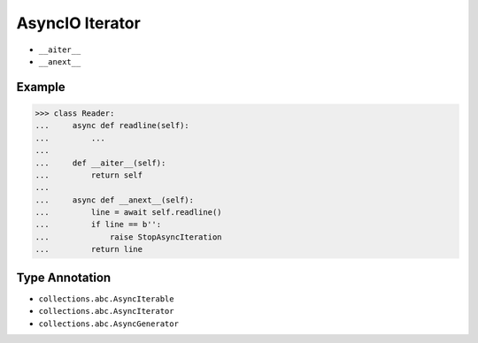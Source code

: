 AsyncIO Iterator
================
* ``__aiter__``
* ``__anext__``


Example
-------
>>> class Reader:
...     async def readline(self):
...         ...
...
...     def __aiter__(self):
...         return self
...
...     async def __anext__(self):
...         line = await self.readline()
...         if line == b'':
...             raise StopAsyncIteration
...         return line


Type Annotation
---------------
* ``collections.abc.AsyncIterable``
* ``collections.abc.AsyncIterator``
* ``collections.abc.AsyncGenerator``
